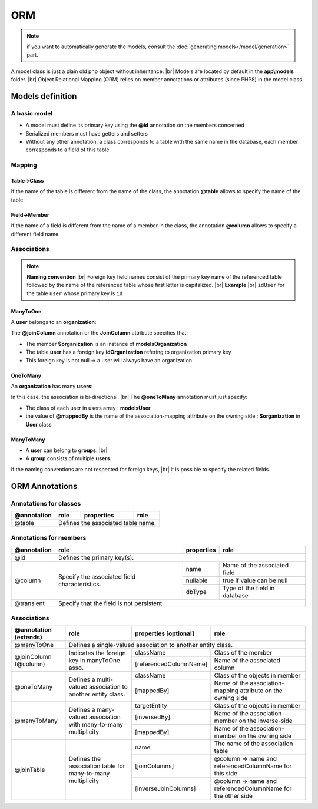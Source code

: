ORM
===
.. note::
   if you want to automatically generate the models, consult the :doc:`generating models</model/generation>` part.

A model class is just a plain old php object without inheritance. |br|
Models are located by default in the **app\\models** folder. |br|
Object Relational Mapping (ORM) relies on member annotations or attributes (since PHP8) in the model class.

Models definition
-----------------
A basic model
^^^^^^^^^^^^^
- A model must define its primary key using the **@id** annotation on the members concerned
- Serialized members must have getters and setters
- Without any other annotation, a class corresponds to a table with the same name in the database, each member corresponds to a field of this table

.. tabs::

   .. tab:: Attributes

      .. code-block:: php
         :linenos:
         :caption: app/models/User.php

         namespace models;

         use Ubiquity\attributes\items\Id;

         class User{

            #[Id]
            private $id;

            private $firstname;

            public function getFirstname(){
               return $this->firstname;
            }
            public function setFirstname($firstname){
               $this->firstname=$firstname;
            }
         }

   .. tab:: Annotations

      .. code-block:: php
         :linenos:
         :caption: app/models/User.php

          namespace models;

          class User{
            /**
             * @id
             */
            private $id;

            private $firstname;

            public function getFirstname(){
               return $this->firstname;
            }
            public function setFirstname($firstname){
               $this->firstname=$firstname;
            }
          }
Mapping
^^^^^^^
Table->Class
++++++++++++
If the name of the table is different from the name of the class, the annotation **@table** allows to specify the name of the table.

.. tabs::

   .. tab:: Attributes

      .. code-block:: php
         :linenos:
         :caption: app/models/User.php
         :emphasize-lines: 6

         namespace models;

         use Ubiquity\attributes\items\Table;
         use Ubiquity\attributes\items\Id;

         #[Table('user')]
         class User{

            #[Id]
            private $id;

            private $firstname;

            public function getFirstname(){
               return $this->firstname;
            }
            public function setFirstname($firstname){
               $this->firstname=$firstname;
            }
         }

   .. tab:: Annotations

      .. code-block:: php
         :linenos:
         :caption: app/models/User.php
         :emphasize-lines: 3-5

         namespace models;

         /**
          * @table("name"=>"user")
          */
         class User{
            /**
             * @id
             */
            private $id;

            private $firstname;

            public function getFirstname(){
               return $this->firstname;
            }
            public function setFirstname($firstname){
               $this->firstname=$firstname;
            }
         }

Field->Member
+++++++++++++
If the name of a field is different from the name of a member in the class, the annotation **@column** allows to specify a different field name.

.. tabs::

   .. tab:: Attributes

      .. code-block:: php
         :linenos:
         :caption: app/models/User.php
         :emphasize-lines: 13

         namespace models;

         use Ubiquity\attributes\items\Table;
         use Ubiquity\attributes\items\Id;
         use Ubiquity\attributes\items\Column;

         #[Table('user')
         class User{

            #[Id]
            private $id;

            #[Column('column_name')]
            private $firstname;

            public function getFirstname(){
               return $this->firstname;
            }
            public function setFirstname($firstname){
               $this->firstname=$firstname;
            }
         }

   .. tab:: Annotations

      .. code-block:: php
         :linenos:
         :caption: app/models/User.php
         :emphasize-lines: 12-14

         namespace models;

         /**
          * @table("user")
          */
         class User{
            /**
             * @id
             */
            private $id;

            /**
             * column("user_name")
             */
            private $firstname;

            public function getFirstname(){
               return $this->firstname;
            }
            public function setFirstname($firstname){
               $this->firstname=$firstname;
            }
         }

Associations
^^^^^^^^^^^^
.. note:: 
   **Naming convention** |br|
   Foreign key field names consist of the primary key name of the referenced table followed by the name of the referenced table whose first letter is capitalized. |br|
   **Example** |br|
   ``idUser`` for the table ``user`` whose primary key is ``id``


ManyToOne
+++++++++
A **user** belongs to an **organization**:

.. image:: /_static/images/model/manyToOne.png
   :class: bordered

.. tabs::

   .. tab:: Attributes

      .. code-block:: php
         :linenos:
         :caption: app/models/User.php
         :emphasize-lines: 14-15

          namespace models;

         use Ubiquity\attributes\items\ManyToOne;
         use Ubiquity\attributes\items\Id;
         use Ubiquity\attributes\items\JoinColumn;

          class User{

            #[Id]
            private $id;

            private $firstname;

            #[ManyToOne]
            #[JoinColumn(className: \models\Organization::class, name: 'idOrganization', nullable: false)]
            private $organization;

            public function getOrganization(){
               return $this->organization;
            }

            public function setOrganization($organization){
               $this->organization=$organization;
            }
         }

   .. tab:: Annotations

      .. code-block:: php
         :linenos:
         :caption: app/models/User.php
         :emphasize-lines: 12-13

          namespace models;

          class User{
            /**
             * @id
             */
            private $id;

            private $firstname;

            /**
             * @manyToOne
             * @joinColumn("className"=>"models\\Organization","name"=>"idOrganization","nullable"=>false)
             */
            private $organization;

            public function getOrganization(){
               return $this->organization;
            }

            public function setOrganization($organization){
               $this->organization=$organization;
            }
         }


The **@joinColumn** annotation or the **JoinColumn** attribute specifies that:

- The member **$organization** is an instance of **models\Organization**
- The table **user** has a foreign key **idOrganization** refering to organization primary key
- This foreign key is not null => a user will always have an organization

OneToMany
+++++++++
An **organization** has many **users**:

.. image:: /_static/images/model/oneToMany.png
   :class: bordered

.. tabs::

   .. tab:: Attributes

      .. code-block:: php
         :linenos:
         :caption: app/models/Organization.php
         :emphasize-lines: 13

         namespace models;

         use Ubiquity\attributes\items\OneToMany;
         use Ubiquity\attributes\items\Id;

         class Organization{

            #[Id]
            private $id;

            private $name;

            #[OneToMany(mappedBy: 'organization', className: \models\User::class)]
            private $users;
         }

   .. tab:: Annotation

      .. code-block:: php
         :linenos:
         :caption: app/models/Organization.php
         :emphasize-lines: 11-13

         namespace models;

         class Organization{
            /**
             * @id
             */
            private $id;

            private $name;

            /**
             * @oneToMany("mappedBy"=>"organization","className"=>"models\\User")
             */
            private $users;
         }

In this case, the association is bi-directional. |br|
The **@oneToMany** annotation must just specify:

- The class of each user in users array : **models\User**
- the value of **@mappedBy** is the name of the association-mapping attribute on the owning side : **$organization** in **User** class 

ManyToMany
++++++++++
- A **user** can belong to **groups**. |br|
- A **group** consists of multiple **users**.

.. image:: /_static/images/model/manyToMany.png
   :class: bordered

.. tabs::

   .. tab:: Attributes

      .. code-block:: php
         :linenos:
         :caption: app/models/User.php
         :emphasize-lines: 14-15

         namespace models;

         use Ubiquity\attributes\items\ManyToMany;
         use Ubiquity\attributes\items\Id;
         use Ubiquity\attributes\items\JoinTable;

         class User{

            #[Id]
            private $id;

            private $firstname;

            #[ManyToMany(targetEntity: \models\Group::class, inversedBy: 'users')]
            #[JoinTable(name: 'groupusers')]
            private $groups;

         }

   .. tab:: Annotations

      .. code-block:: php
         :linenos:
         :caption: app/models/User.php
         :emphasize-lines: 11-13

         namespace models;

         class User{
            /**
             * @id
             */
            private $id;

            private $firstname;

            /**
             * @manyToMany("targetEntity"=>"models\\Group","inversedBy"=>"users")
             * @joinTable("name"=>"groupusers")
             */
            private $groups;

         }


.. tabs::

   .. tab:: Attributes

      .. code-block:: php
         :linenos:
         :caption: app/models/Group.php
         :emphasize-lines: 14-15

         namespace models;

         use Ubiquity\attributes\items\ManyToMany;
         use Ubiquity\attributes\items\Id;
         use Ubiquity\attributes\items\JoinTable;

         class Group{

            #[Id]
            private $id;

            private $name;

            #[ManyToMany(targetEntity: \models\User::class, inversedBy: 'groups')]
            #[JoinTable(name: 'groupusers')]
            private $users;

         }

   .. tab:: Annotations

      .. code-block:: php
         :linenos:
         :caption: app/models/Group.php
         :emphasize-lines: 11-13

         namespace models;

         class Group{
            /**
             * @id
             */
            private $id;

            private $name;

            /**
             * @manyToMany("targetEntity"=>"models\\User","inversedBy"=>"groups")
             * @joinTable("name"=>"groupusers")
             */
            private $users;

         }

If the naming conventions are not respected for foreign keys, |br|
it is possible to specify the related fields.

.. tabs::

   .. tab:: Attributes

      .. code-block:: php
         :linenos:
         :caption: app/models/Group.php
         :emphasize-lines: 14-17

         namespace models;

         use Ubiquity\attributes\items\ManyToMany;
         use Ubiquity\attributes\items\Id;
         use Ubiquity\attributes\items\JoinTable;

         class Group{

            #[Id]
            private $id;

            private $name;

            #[ManyToMany(targetEntity: \models\User::class, inversedBy: 'groupes')]
            #[JoinTable(name: 'groupeusers',
            joinColumns: ['name'=>'id_groupe','referencedColumnName'=>'id'],
            inverseJoinColumns: ['name'=>'id_user','referencedColumnName'=>'id'])]
            private $users;

         }

   .. tab:: Annotations

      .. code-block:: php
         :linenos:
         :caption: app/models/Group.php
         :emphasize-lines: 12-15

         namespace models;

         class Group{
            /**
             * @id
             */
            private $id;

            private $name;

            /**
             * @manyToMany("targetEntity"=>"models\\User","inversedBy"=>"groupes")
             * @joinTable("name"=>"groupeusers",
             * "joinColumns"=>["name"=>"id_groupe","referencedColumnName"=>"id"],
             * "inverseJoinColumns"=>["name"=>"id_user","referencedColumnName"=>"id"])
             */
            private $users;

         }

ORM Annotations
---------------
Annotations for classes
^^^^^^^^^^^^^^^^^^^^^^^

+-------------+----------------------------------------------+------------+-----------------------+
| @annotation | role                                         | properties | role                  |
+=============+==============================================+============+=======================+
| @table      | Defines the associated table name.                                                |
+-------------+----------------------------------------------+------------+-----------------------+

Annotations for members
^^^^^^^^^^^^^^^^^^^^^^^

+-------------+----------------------------------------------+--------------+-----------------------------------+
| @annotation | role                                         | properties   | role                              |
+=============+==============================================+==============+===================================+
| @id         | Defines the primary key(s).                                                                     |
+-------------+----------------------------------------------+--------------+-----------------------------------+
| @column     | Specify the associated field characteristics.| name         | Name of the associated field      |
+             +                                              +--------------+-----------------------------------+
|             |                                              | nullable     | true if value can be null         |
+             |                                              +--------------+-----------------------------------+
|             |                                              | dbType       | Type of the field in database     |
+-------------+----------------------------------------------+--------------+-----------------------------------+
| @transient  | Specify that the field is not persistent.                                                       |
+-------------+----------------------------------------------+--------------+-----------------------------------+

Associations
^^^^^^^^^^^^

+----------------------+----------------------------------------------+--------------------------+-------------------------------------------------------------+
| @annotation (extends)| role                                         | properties [optional]    | role                                                        |
+======================+==============================================+==========================+=============================================================+
| @manyToOne           | Defines a single-valued association to another entity class.                                                                          |
+----------------------+----------------------------------------------+--------------------------+-------------------------------------------------------------+
| @joinColumn (@column)| Indicates the foreign key in manyToOne asso. | className                | Class of the member                                         |
+                      +                                              +--------------------------+-------------------------------------------------------------+
|                      |                                              | [referencedColumnName]   | Name of the associated column                               |
+----------------------+----------------------------------------------+--------------------------+-------------------------------------------------------------+
| @oneToMany           | Defines a multi-valued association to        | className                | Class of the objects in member                              |
+                      + another entity class.                        +--------------------------+-------------------------------------------------------------+
|                      |                                              | [mappedBy]               | Name of the association-mapping                             |
|                      |                                              |                          | attribute on the owning side                                |
+----------------------+----------------------------------------------+--------------------------+-------------------------------------------------------------+
| @manyToMany          | Defines a many-valued association with       | targetEntity             | Class of the objects in member                              |
+                      + many-to-many multiplicity                    +--------------------------+-------------------------------------------------------------+
|                      |                                              | [inversedBy]             | Name of the association-member on the inverse-side          |
+                      |                                              +--------------------------+-------------------------------------------------------------+
|                      |                                              | [mappedBy]               | Name of the association-member on the owning side           |
+----------------------+----------------------------------------------+--------------------------+-------------------------------------------------------------+
| @joinTable           | Defines the association table for            | name                     | The name of the association table                           |
+                      + many-to-many multiplicity                    +--------------------------+-------------------------------------------------------------+
|                      |                                              | [joinColumns]            | @column => name and referencedColumnName for this side      |
+                      |                                              +--------------------------+-------------------------------------------------------------+
|                      |                                              | [inverseJoinColumns]     | @column => name and referencedColumnName for the other side |
+----------------------+----------------------------------------------+--------------------------+-------------------------------------------------------------+

.. |br| raw:: html

   <br />
